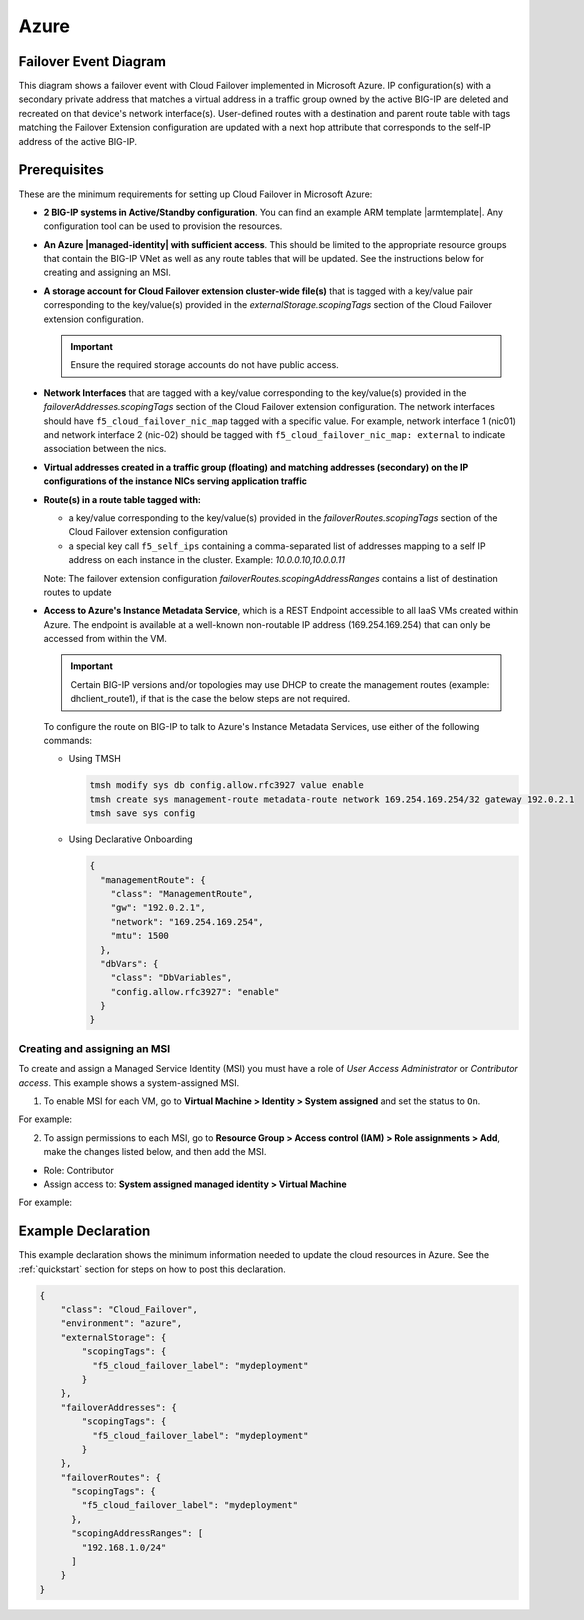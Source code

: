 .. _azure:

Azure
=====

Failover Event Diagram
----------------------

This diagram shows a failover event with Cloud Failover implemented in Microsoft Azure. IP configuration(s) with a secondary private address that matches a virtual address in a traffic group owned by the active BIG-IP are deleted and recreated on that device's network interface(s). User-defined routes with a destination and parent route table with tags matching the Failover Extension configuration are updated with a next hop attribute that corresponds to the self-IP address of the active BIG-IP.

.. image:: ../images/azure/AzureFailoverExtensionHighLevel.gif
  :width: 800

Prerequisites
-------------
These are the minimum requirements for setting up Cloud Failover in Microsoft Azure:

- **2 BIG-IP systems in Active/Standby configuration**. You can find an example ARM template |armtemplate|. Any configuration tool can be used to provision the resources.
- **An Azure |managed-identity| with sufficient access**. This should be limited to the appropriate resource groups that contain the BIG-IP VNet as well as any route tables that will be updated. See the instructions below for creating and assigning an MSI.
- **A storage account for Cloud Failover extension cluster-wide file(s)** that is tagged with a key/value pair corresponding to the key/value(s) provided in the `externalStorage.scopingTags` section of the Cloud Failover extension configuration.
  
  .. IMPORTANT:: Ensure the required storage accounts do not have public access.

- **Network Interfaces** that are tagged with a key/value corresponding to the key/value(s) provided in the `failoverAddresses.scopingTags` section of the Cloud Failover extension configuration. The network interfaces should have ``f5_cloud_failover_nic_map`` tagged with a specific value. For example, network interface 1 (nic01) and network interface 2 (nic-02) should be tagged with ``f5_cloud_failover_nic_map: external`` to indicate association between the nics.
- **Virtual addresses created in a traffic group (floating) and matching addresses (secondary) on the IP configurations of the instance NICs serving application traffic**
- **Route(s) in a route table tagged with:**

  - a key/value corresponding to the key/value(s) provided in the `failoverRoutes.scopingTags` section of the Cloud Failover extension configuration
  - a special key call ``f5_self_ips`` containing a comma-separated list of addresses mapping to a self IP address on each instance in the cluster. Example: `10.0.0.10,10.0.0.11`

  Note: The failover extension configuration `failoverRoutes.scopingAddressRanges` contains a list of destination routes to update

- **Access to Azure's Instance Metadata Service**, which is a REST Endpoint accessible to all IaaS VMs created within Azure. The endpoint is available at a well-known non-routable IP address (169.254.169.254) that can only be accessed from within the VM.
  
  .. IMPORTANT:: Certain BIG-IP versions and/or topologies may use DHCP to create the management routes (example: dhclient_route1), if that is the case the below steps are not required.

  To configure the route on BIG-IP to talk to Azure's Instance Metadata Services, use either of the following commands:

  - Using TMSH

    .. code-block:: bash

      tmsh modify sys db config.allow.rfc3927 value enable
      tmsh create sys management-route metadata-route network 169.254.169.254/32 gateway 192.0.2.1
      tmsh save sys config

  - Using Declarative Onboarding
        
    .. code-block:: json

      {
        "managementRoute": {
          "class": "ManagementRoute",
          "gw": "192.0.2.1",
          "network": "169.254.169.254",
          "mtu": 1500
        },
        "dbVars": {
          "class": "DbVariables",
          "config.allow.rfc3927": "enable"
        }
      }


Creating and assigning an MSI
`````````````````````````````
To create and assign a Managed Service Identity (MSI) you must have a role of `User Access Administrator` or `Contributor access`. This example shows a system-assigned MSI.

1. To enable MSI for each VM, go to **Virtual Machine > Identity > System assigned** and set the status to ``On``.

For example:

.. image:: ../images/azure/AzureMSIVMIdentity.png
  :width: 1000

2. To assign permissions to each MSI, go to **Resource Group > Access control (IAM) > Role assignments > Add**, make the changes listed below, and then add the MSI.

- Role: Contributor
- Assign access to: **System assigned managed identity > Virtual Machine**

For example: 

.. image:: ../images/azure/AzureMSIAssignedToResourceGroup.png
  :width: 1000





.. _azure-example:

Example Declaration
-------------------
This example declaration shows the minimum information needed to update the cloud resources in Azure. See the :ref:`quickstart` section for steps on how to post this declaration.

.. code-block:: json

    {
        "class": "Cloud_Failover",
        "environment": "azure",
        "externalStorage": {
            "scopingTags": {
              "f5_cloud_failover_label": "mydeployment"
            }
        },
        "failoverAddresses": {
            "scopingTags": {
              "f5_cloud_failover_label": "mydeployment"
            }
        },
        "failoverRoutes": {
          "scopingTags": {
            "f5_cloud_failover_label": "mydeployment"
          },
          "scopingAddressRanges": [
            "192.168.1.0/24"
          ]
        }
    }


.. |github| raw:: html

   <a href="https://github.com/F5Networks/f5-azure-arm-templates/tree/master/supported/failover/same-net/via-api/n-nic/existing-stack/payg" target="_blank">Github</a>

.. |armtemplate| raw:: html

   <a href="https://github.com/F5Networks/f5-azure-arm-templates/blob/master/supported/failover/same-net/via-api/n-nic/existing-stack/payg" target="_blank">here</a>


.. |managed-identity| raw:: html

   <a href="https://docs.microsoft.com/en-us/azure/active-directory/managed-identities-azure-resources/overview" target="_blank">system-assigned or user-managed identity</a>